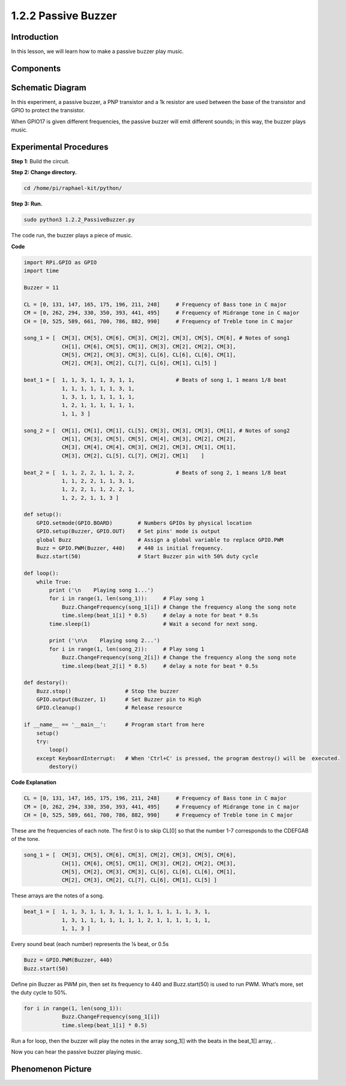 1.2.2 Passive Buzzer
=====================

Introduction
------------

In this lesson, we will learn how to make a passive buzzer play music.

Components
----------

.. image:: media/list_1.2.2.png


Schematic Diagram
-----------------

In this experiment, a passive buzzer, a PNP transistor and a 1k resistor
are used between the base of the transistor and GPIO to protect the
transistor.

When GPIO17 is given different frequencies, the passive buzzer will emit
different sounds; in this way, the buzzer plays music.

.. image:: media/image333.png


Experimental Procedures
-----------------------

**Step 1**: Build the circuit.

.. image:: media/image106.png

**Step 2: Change directory.**

.. code-block::

    cd /home/pi/raphael-kit/python/

**Step 3: Run.**

.. code-block::

    sudo python3 1.2.2_PassiveBuzzer.py

The code run, the buzzer plays a piece of music.

**Code**

.. code-block:: python

    import RPi.GPIO as GPIO
    import time

    Buzzer = 11

    CL = [0, 131, 147, 165, 175, 196, 211, 248]     # Frequency of Bass tone in C major
    CM = [0, 262, 294, 330, 350, 393, 441, 495]     # Frequency of Midrange tone in C major
    CH = [0, 525, 589, 661, 700, 786, 882, 990]     # Frequency of Treble tone in C major

    song_1 = [  CM[3], CM[5], CM[6], CM[3], CM[2], CM[3], CM[5], CM[6], # Notes of song1
                CH[1], CM[6], CM[5], CM[1], CM[3], CM[2], CM[2], CM[3],
                CM[5], CM[2], CM[3], CM[3], CL[6], CL[6], CL[6], CM[1],
                CM[2], CM[3], CM[2], CL[7], CL[6], CM[1], CL[5] ]

    beat_1 = [  1, 1, 3, 1, 1, 3, 1, 1,             # Beats of song 1, 1 means 1/8 beat
                1, 1, 1, 1, 1, 1, 3, 1,
                1, 3, 1, 1, 1, 1, 1, 1,
                1, 2, 1, 1, 1, 1, 1, 1,	
                1, 1, 3 ]

    song_2 = [  CM[1], CM[1], CM[1], CL[5], CM[3], CM[3], CM[3], CM[1], # Notes of song2
                CM[1], CM[3], CM[5], CM[5], CM[4], CM[3], CM[2], CM[2],
                CM[3], CM[4], CM[4], CM[3], CM[2], CM[3], CM[1], CM[1],
                CM[3], CM[2], CL[5], CL[7], CM[2], CM[1]    ]

    beat_2 = [  1, 1, 2, 2, 1, 1, 2, 2,             # Beats of song 2, 1 means 1/8 beat
                1, 1, 2, 2, 1, 1, 3, 1,
                1, 2, 2, 1, 1, 2, 2, 1,
                1, 2, 2, 1, 1, 3 ]

    def setup():
        GPIO.setmode(GPIO.BOARD)        # Numbers GPIOs by physical location
        GPIO.setup(Buzzer, GPIO.OUT)    # Set pins' mode is output
        global Buzz                     # Assign a global variable to replace GPIO.PWM
        Buzz = GPIO.PWM(Buzzer, 440)    # 440 is initial frequency.
        Buzz.start(50)                  # Start Buzzer pin with 50% duty cycle

    def loop():
        while True:
            print ('\n    Playing song 1...')
            for i in range(1, len(song_1)):     # Play song 1
                Buzz.ChangeFrequency(song_1[i]) # Change the frequency along the song note
                time.sleep(beat_1[i] * 0.5)     # delay a note for beat * 0.5s
            time.sleep(1)                       # Wait a second for next song.

            print ('\n\n    Playing song 2...')
            for i in range(1, len(song_2)):     # Play song 1
                Buzz.ChangeFrequency(song_2[i]) # Change the frequency along the song note
                time.sleep(beat_2[i] * 0.5)     # delay a note for beat * 0.5s

    def destory():
        Buzz.stop()                 # Stop the buzzer
        GPIO.output(Buzzer, 1)      # Set Buzzer pin to High
        GPIO.cleanup()              # Release resource

    if __name__ == '__main__':      # Program start from here
        setup()
        try:
            loop()
        except KeyboardInterrupt:   # When 'Ctrl+C' is pressed, the program destroy() will be  executed.
            destory()

**Code Explanation**

.. code-block:: python

    CL = [0, 131, 147, 165, 175, 196, 211, 248]     # Frequency of Bass tone in C major
    CM = [0, 262, 294, 330, 350, 393, 441, 495]     # Frequency of Midrange tone in C major
    CH = [0, 525, 589, 661, 700, 786, 882, 990]     # Frequency of Treble tone in C major     

These are the frequencies of each note. The first 0 is to 
skip CL[0] so that the number 1-7 corresponds to the CDEFGAB of the tone.

.. code-block:: python

    song_1 = [  CM[3], CM[5], CM[6], CM[3], CM[2], CM[3], CM[5], CM[6], 
                CH[1], CM[6], CM[5], CM[1], CM[3], CM[2], CM[2], CM[3],
                CM[5], CM[2], CM[3], CM[3], CL[6], CL[6], CL[6], CM[1],
                CM[2], CM[3], CM[2], CL[7], CL[6], CM[1], CL[5] ]

These arrays are the notes of a song.

.. code-block:: python

    beat_1 = [  1, 1, 3, 1, 1, 3, 1, 1, 1, 1, 1, 1, 1, 1, 3, 1,
                1, 3, 1, 1, 1, 1, 1, 1, 1, 2, 1, 1, 1, 1, 1, 1,
                1, 1, 3 ]

Every sound beat (each number) represents the ⅛ beat, or 0.5s

.. code-block:: python

    Buzz = GPIO.PWM(Buzzer, 440)
    Buzz.start(50)  

Define pin Buzzer as PWM pin, then set its frequency to 440 and 
Buzz.start(50) is used to run PWM. What’s more, set the duty cycle to 50%.

.. code-block:: python

    for i in range(1, len(song_1)): 
                Buzz.ChangeFrequency(song_1[i]) 
                time.sleep(beat_1[i] * 0.5)  

Run a for loop, then the buzzer will play the notes in the array song_1[] 
with the beats in the beat_1[] array, .

Now you can hear the passive buzzer playing music.

Phenomenon Picture
------------------

.. image:: media/image107.jpeg